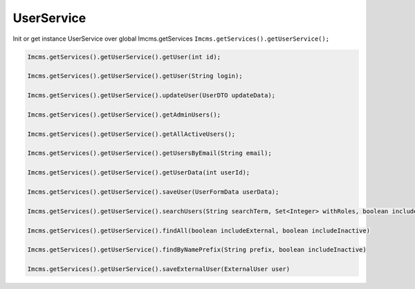 UserService
===========

Init or get instance UserService over global Imcms.getServices ``Imcms.getServices().getUserService();``

.. code-block:: jsp

    Imcms.getServices().getUserService().getUser(int id);

    Imcms.getServices().getUserService().getUser(String login);

    Imcms.getServices().getUserService().updateUser(UserDTO updateData);

    Imcms.getServices().getUserService().getAdminUsers();

    Imcms.getServices().getUserService().getAllActiveUsers();

    Imcms.getServices().getUserService().getUsersByEmail(String email);

    Imcms.getServices().getUserService().getUserData(int userId);

    Imcms.getServices().getUserService().saveUser(UserFormData userData);

    Imcms.getServices().getUserService().searchUsers(String searchTerm, Set<Integer> withRoles, boolean includeInactive)

    Imcms.getServices().getUserService().findAll(boolean includeExternal, boolean includeInactive)

    Imcms.getServices().getUserService().findByNamePrefix(String prefix, boolean includeInactive)

    Imcms.getServices().getUserService().saveExternalUser(ExternalUser user)



